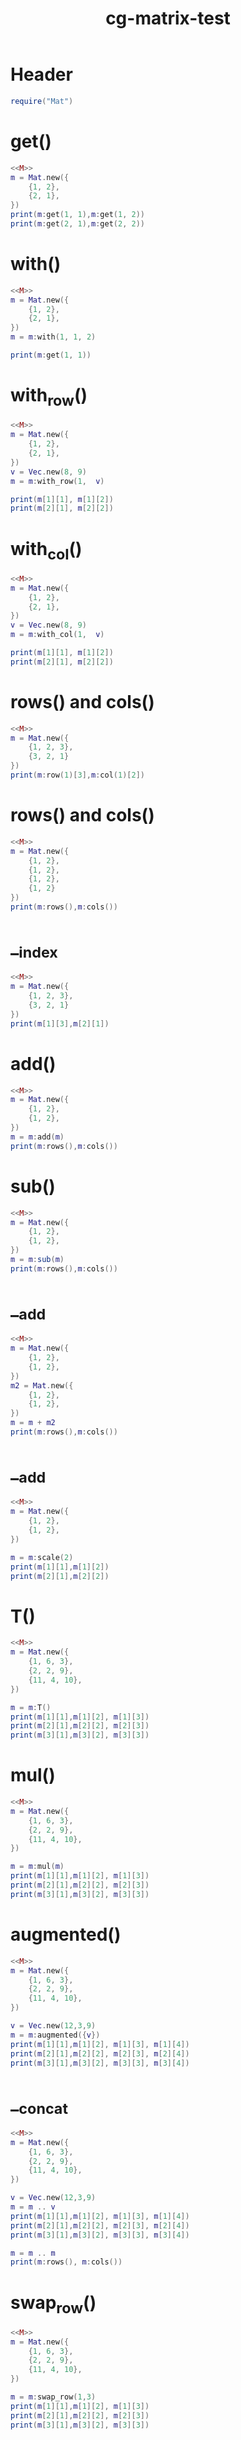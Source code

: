 :PROPERTIES:
:ID:       af09a03e-aeef-4fff-a328-89bb3a2a8746
:header-args: :noweb yes :dir ./ytcg/src
:END:
#+title: cg-matrix-test
#+filetags: :lua:linear:test:

* Header
:PROPERTIES:
:header-args: :eval no :noweb-ref M
:END:

#+begin_src lua :noweb eval
  require("Mat")
#+end_src

* get()

#+begin_src lua
  <<M>>
  m = Mat.new({
      {1, 2},
      {2, 1},
  })
  print(m:get(1, 1),m:get(1, 2))
  print(m:get(2, 1),m:get(2, 2))
#+end_src

#+RESULTS:
: 1	2
: 2	1

* with()

#+begin_src lua
  <<M>>
  m = Mat.new({
      {1, 2},
      {2, 1},
  })
  m = m:with(1, 1, 2)

  print(m:get(1, 1))
#+end_src

#+RESULTS:
: 2

* with_row()

#+begin_src lua
  <<M>>
  m = Mat.new({
      {1, 2},
      {2, 1},
  })
  v = Vec.new(8, 9)
  m = m:with_row(1,  v)

  print(m[1][1], m[1][2])
  print(m[2][1], m[2][2])
#+end_src

#+RESULTS:
: 8	9
: 2	1

* with_col()

#+begin_src lua
  <<M>>
  m = Mat.new({
      {1, 2},
      {2, 1},
  })
  v = Vec.new(8, 9)
  m = m:with_col(1,  v)

  print(m[1][1], m[1][2])
  print(m[2][1], m[2][2])
#+end_src

#+RESULTS:
: 8	2
: 9	1


* rows() and cols()

#+begin_src lua
  <<M>>
  m = Mat.new({
      {1, 2, 3},
      {3, 2, 1}
  })
  print(m:row(1)[3],m:col(1)[2])
#+end_src

#+RESULTS:
: 3	3


* rows() and cols()

#+begin_src lua
  <<M>>
  m = Mat.new({
      {1, 2},
      {1, 2},
      {1, 2},
      {1, 2}
  })
  print(m:rows(),m:cols())
#+end_src

#+RESULTS:
: 4	2

* __index
#+begin_src lua
  <<M>>
  m = Mat.new({
      {1, 2, 3},
      {3, 2, 1}
  })
  print(m[1][3],m[2][1])
#+end_src

#+RESULTS:
: 3	3

* add()

#+begin_src lua
  <<M>>
  m = Mat.new({
      {1, 2},
      {1, 2},
  })
  m = m:add(m)
  print(m:rows(),m:cols())
#+end_src

#+RESULTS:
: 2	2

* sub()
#+begin_src lua
  <<M>>
  m = Mat.new({
      {1, 2},
      {1, 2},
  })
  m = m:sub(m)
  print(m:rows(),m:cols())
#+end_src

#+RESULTS:
: 2	2

* __add
#+begin_src lua
  <<M>>
  m = Mat.new({
      {1, 2},
      {1, 2},
  })
  m2 = Mat.new({
      {1, 2},
      {1, 2},
  })
  m = m + m2
  print(m:rows(),m:cols())
#+end_src

#+RESULTS:
: 2	2

* __add
#+begin_src lua
  <<M>>
  m = Mat.new({
      {1, 2},
      {1, 2},
  })

  m = m:scale(2)
  print(m[1][1],m[1][2])
  print(m[2][1],m[2][2])
#+end_src

#+RESULTS:
: 2	4
: 2	4

* T()
#+begin_src lua
  <<M>>
  m = Mat.new({
      {1, 6, 3},
      {2, 2, 9},
      {11, 4, 10},
  })

  m = m:T()
  print(m[1][1],m[1][2], m[1][3])
  print(m[2][1],m[2][2], m[2][3])
  print(m[3][1],m[3][2], m[3][3])
#+end_src

#+RESULTS:
: 1	2	11
: 6	2	4
: 3	9	10

* mul()
#+begin_src lua
  <<M>>
  m = Mat.new({
      {1, 6, 3},
      {2, 2, 9},
      {11, 4, 10},
  })

  m = m:mul(m)
  print(m[1][1],m[1][2], m[1][3])
  print(m[2][1],m[2][2], m[2][3])
  print(m[3][1],m[3][2], m[3][3])
#+end_src

#+RESULTS:
: 46	30	87
: 105	52	114
: 129	114	169

* augmented()
#+begin_src lua
  <<M>>
  m = Mat.new({
      {1, 6, 3},
      {2, 2, 9},
      {11, 4, 10},
  })

  v = Vec.new(12,3,9)
  m = m:augmented({v})
  print(m[1][1],m[1][2], m[1][3], m[1][4])
  print(m[2][1],m[2][2], m[2][3], m[2][4])
  print(m[3][1],m[3][2], m[3][3], m[3][4])
#+end_src

#+RESULTS:
: 1	6	3	12
: 2	2	9	3
: 11	4	10	9

* __concat
#+begin_src lua
  <<M>>
  m = Mat.new({
      {1, 6, 3},
      {2, 2, 9},
      {11, 4, 10},
  })

  v = Vec.new(12,3,9)
  m = m .. v
  print(m[1][1],m[1][2], m[1][3], m[1][4])
  print(m[2][1],m[2][2], m[2][3], m[2][4])
  print(m[3][1],m[3][2], m[3][3], m[3][4])

  m = m .. m
  print(m:rows(), m:cols())
#+end_src

#+RESULTS:
: 1	6	3	12
: 2	2	9	3
: 11	4	10	9
: 3	8

* swap_row()
#+begin_src lua
  <<M>>
  m = Mat.new({
      {1, 6, 3},
      {2, 2, 9},
      {11, 4, 10},
  })

  m = m:swap_row(1,3)
  print(m[1][1],m[1][2], m[1][3])
  print(m[2][1],m[2][2], m[2][3])
  print(m[3][1],m[3][2], m[3][3])
#+end_src

#+RESULTS:
: 11	4	10
: 2	2	9
: 1	6	3

* scale_row()
#+begin_src lua
  <<M>>
  m = Mat.new({
      {1, 6, 3},
      {2, 2, 9},
      {11, 4, 10},
  })

  m = m:scale_row(1,3)
  print(m[1][1],m[1][2], m[1][3])
  print(m[2][1],m[2][2], m[2][3])
  print(m[3][1],m[3][2], m[3][3])
#+end_src

#+RESULTS:
: 3	18	9
: 2	2	9
: 11	4	10

* add_to_row()
#+begin_src lua
  <<M>>
  m = Mat.new({
      {1, 6, 3},
      {2, 2, 9},
      {11, 4, 10},
  })
  v = Vec.new(100, 100, 100)
  m = m:add_to_row(2, v)
  print(m[1][1],m[1][2], m[1][3])
  print(m[2][1],m[2][2], m[2][3])
  print(m[3][1],m[3][2], m[3][3])
#+end_src

#+RESULTS:
: 1	6	3
: 102	102	109
: 11	4	10

* cofactor()
#+begin_src lua
  <<M>>
  m = Mat.new({
      {1, 6, 3, 9},
      {2, 2, 9, 5},
      {11, 4, 10, 6},
      {1, 6, 0, 1},
  })

  m = m:cofactor(1,3)
  print(m[1][1],m[1][2], m[1][3])
  print(m[2][1],m[2][2], m[2][3])
  print(m[3][1],m[3][2], m[3][3])
#+end_src

#+RESULTS:
: 2	2	5
: 11	4	6
: 1	6	1

* algebraic_cofactor()
#+begin_src lua
  <<M>>
  m = Mat.new({
      {1, 6, 3, 9},
      {2, 2, 9, 5},
      {11, 4, 10, 6},
      {1, 6, 0, 1},
  })

  m = m:algebraic_cofactor(2,3)
  print(m[1][1],m[1][2], m[1][3])
  print(m[2][1],m[2][2], m[2][3])
  print(m[3][1],m[3][2], m[3][3])
#+end_src

#+RESULTS:
: -1.0	-6.0	-9.0
: 11	4	6
: 1	6	1

* det()
#+begin_src lua
  <<M>>
  m = Mat.new({
      {1, 6, 3, 9},
      {2, 2, 9, 5},
      {11, 4, 10, 6},
      {1, 6, 0, 1},
  })

  print(m:det())
#+end_src

#+RESULTS:
: -2956.0

* inverse()
#+begin_src lua
  <<M>>
  m = Mat.new({
      {1, 6, 1},
      {2, 2, 1},
      {11, 6, 10},
  })

  m = m:inverse()
  
  print(m[1][1],m[1][2], m[1][3])
  print(m[2][1],m[2][2], m[2][3])
  print(m[3][1],m[3][2], m[3][3])
#+end_src

#+RESULTS:
: -0.28	1.08	-0.08
: 0.18	0.02	-0.02
: 0.2	-1.2	0.2

* __pow
#+begin_src lua
  <<M>>
  m = Mat.new({
      {1, 6, 1},
      {2, 2, 1},
      {11, 6, 10},
  })

  m = (m ^ -1) ^ 2 + m

  print(m[1][1],m[1][2], m[1][3])
  print(m[2][1],m[2][2], m[2][3])
  print(m[3][1],m[3][2], m[3][3])
  print(m:det())
#+end_src

#+RESULTS:
: 1.2568	5.8152	0.9848
: 1.9492	2.2188	0.9812
: 10.768	5.952	10.048
: -43.8768

* __mul
#+begin_src lua
  <<M>>
  m = Mat.new({
      {1, 6, 1},
      {2, 2, 1},
      {11, 6, 10},
  })

  m = m * m

  print(m[1][1],m[1][2], m[1][3])
  print(m[2][1],m[2][2], m[2][3])
  print(m[3][1],m[3][2], m[3][3])


  v = Vec.new(1, 2, 3)
  v = m * v
  print(v[1],v[2],v[3])
#+end_src

#+RESULTS:
: 24	24	17
: 17	22	14
: 133	138	117
: 123	103	760

* simplified()

#+begin_src lua
  <<M>>
  m = Mat.new({
      {1, 2, 3},
      {1, 2, 3},
      {2, 2, 1},
  })

  m = m:simplified()

  print(m[1][1],m[1][2], m[1][3])
  print(m[2][1],m[2][2], m[2][3])
  print(m[3][1],m[3][2], m[3][3])


#+end_src

#+RESULTS:
: 1	2	3
: -0.0	1.0	2.5
: 0	0	0

* reduced()
#+begin_src lua
  <<M>>
  m = Mat.new({
      {1, 2, 3},
      {2, 2, 1},
  })

  m = m:reduced()

  print(m[1][1],m[1][2], m[1][3])
  print(m[2][1],m[2][2], m[2][3])


  
#+end_src

#+RESULTS:
: 1.0	0.0	-2.0
: -0.0	1.0	2.5

* ortho()
#+begin_src lua
  <<M>>
  m = Mat.new({
    {1, 0, 0},
    {0, 1, 0},
    {0, 0, 0}
  })
  v = m:ortho()
  print(v[1],v[2], v[3])

  v2 = Vec.new(1, 0, 0)
  v3 = Vec.new(0, 1, 0)
  print(v:dot(v2))
  print(v:dot(v3))
#+end_src

#+RESULTS:
: 0	0	1
: 0
: 0

* rank()
#+begin_src lua
  <<M>>
  m = Mat.new({
    {1, 1},
    {2, 2},
    {3, 3}
  })
  print(m:rank())


#+end_src

#+RESULTS:
: 1

